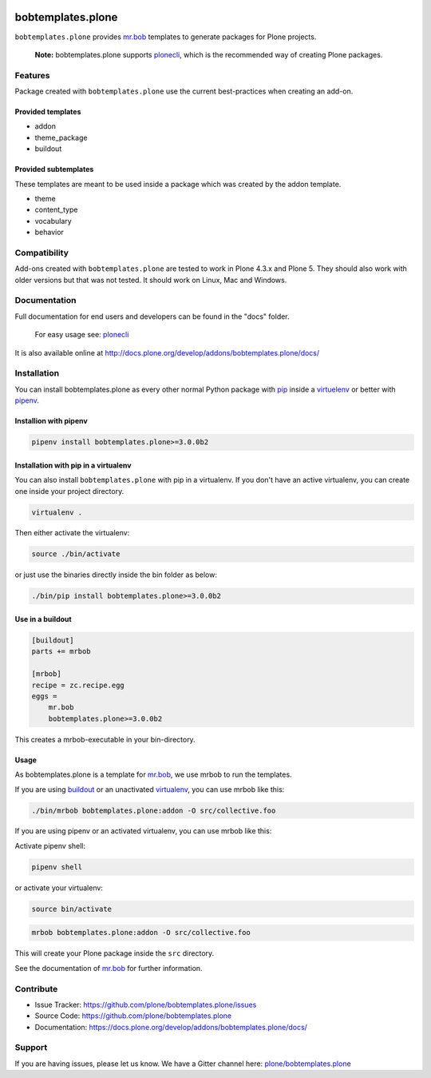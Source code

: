 
.. image:: https://secure.travis-ci.org/plone/bobtemplates.plone.png?branch=master
    :target: http://travis-ci.org/plone/bobtemplates.plone

.. image:: https://coveralls.io/repos/github/plone/bobtemplates.plone/badge.svg?branch=master
    :target: https://coveralls.io/github/plone/bobtemplates.plone?branch=master
    :alt: Coveralls

.. image:: https://img.shields.io/pypi/v/bobtemplates.plone.svg
    :target: https://pypi.python.org/pypi/bobtemplates.plone/
    :alt: Latest Version

.. image:: https://img.shields.io/pypi/status/bobtemplates.plone.svg
    :target: https://pypi.python.org/pypi/bobtemplates.plone/
    :alt: Egg Status

.. image:: https://img.shields.io/pypi/l/bobtemplates.plone.svg
    :target: https://pypi.python.org/pypi/bobtemplates.plone/
    :alt: License

.. image:: https://badges.gitter.im/plone/bobtemplates.plone.svg
    :target: https://gitter.im/plone/bobtemplates.plone?utm_source=badge&utm_medium=badge&utm_campaign=pr-badge
    :alt: Gitter channel

==================
bobtemplates.plone
==================

``bobtemplates.plone`` provides `mr.bob <http://mrbob.readthedocs.org/en/latest/>`_ templates to generate packages for Plone projects.

    **Note:** bobtemplates.plone supports `plonecli <https://pypi.python.org/pypi/plonecli>`_, which is the recommended way of creating Plone packages.


Features
========

Package created with ``bobtemplates.plone`` use the current best-practices when creating an add-on.

Provided templates
------------------

- addon
- theme_package
- buildout


Provided subtemplates
---------------------

These templates are meant to be used inside a package which was created by the addon template.

- theme
- content_type
- vocabulary
- behavior


Compatibility
=============

Add-ons created with ``bobtemplates.plone`` are tested to work in Plone 4.3.x and Plone 5.
They should also work with older versions but that was not tested.
It should work on Linux, Mac and Windows.


Documentation
=============

Full documentation for end users and developers can be found in the "docs" folder.

    For easy usage see: `plonecli <https://pypi.python.org/pypi/plonecli>`_

It is also available online at http://docs.plone.org/develop/addons/bobtemplates.plone/docs/

Installation
============

You can install bobtemplates.plone as every other normal Python package with `pip <https://pypi.python.org/pypi/pip>`_ inside a `virtuelenv <https://pypi.python.org/pypi/virtualenv>`_ or better with `pipenv <https://pypi.python.org/pypi/pipenv>`_.


Installion with pipenv
----------------------

.. code-block:: console

    pipenv install bobtemplates.plone>=3.0.0b2


Installation with pip in a virtualenv
-------------------------------------

You can also install ``bobtemplates.plone`` with pip in a virtualenv.
If you don't have an active virtualenv, you can create one inside your project directory.

.. code-block:: bash

    virtualenv .

Then either activate the virtualenv:

.. code-block:: bash

    source ./bin/activate

or just use the binaries directly inside the bin folder as below:

.. code-block:: console

    ./bin/pip install bobtemplates.plone>=3.0.0b2


Use in a buildout
-----------------

.. code-block:: ini

    [buildout]
    parts += mrbob

    [mrbob]
    recipe = zc.recipe.egg
    eggs =
        mr.bob
        bobtemplates.plone>=3.0.0b2

This creates a mrbob-executable in your bin-directory.


Usage
-----

As bobtemplates.plone is a template for mr.bob_, we use mrbob to run the templates.

If you are using `buildout <https://pypi.python.org/pypi/zc.buildout>`_  or an unactivated `virtualenv <https://pypi.python.org/pypi/virtualenv>`_, you can use mrbob like this:

.. code-block:: console

    ./bin/mrbob bobtemplates.plone:addon -O src/collective.foo

If you are using pipenv or an activated virtualenv, you can use mrbob like this:

Activate pipenv shell:

.. code-block:: console

    pipenv shell

or activate your virtualenv:

.. code-block:: console

    source bin/activate

.. code-block:: console

    mrbob bobtemplates.plone:addon -O src/collective.foo

This will create your Plone package inside the ``src`` directory.

See the documentation of mr.bob_ for further information.


Contribute
==========

- Issue Tracker: https://github.com/plone/bobtemplates.plone/issues
- Source Code: https://github.com/plone/bobtemplates.plone
- Documentation: https://docs.plone.org/develop/addons/bobtemplates.plone/docs/


Support
=======

If you are having issues, please let us know.
We have a Gitter channel here: `plone/bobtemplates.plone <https://gitter.im/plone/bobtemplates.plone>`_
